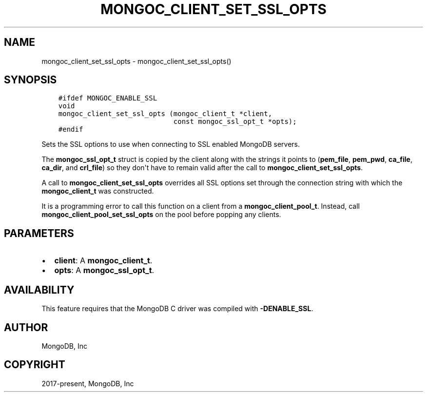 .\" Man page generated from reStructuredText.
.
.TH "MONGOC_CLIENT_SET_SSL_OPTS" "3" "Feb 25, 2020" "1.16.2" "libmongoc"
.SH NAME
mongoc_client_set_ssl_opts \- mongoc_client_set_ssl_opts()
.
.nr rst2man-indent-level 0
.
.de1 rstReportMargin
\\$1 \\n[an-margin]
level \\n[rst2man-indent-level]
level margin: \\n[rst2man-indent\\n[rst2man-indent-level]]
-
\\n[rst2man-indent0]
\\n[rst2man-indent1]
\\n[rst2man-indent2]
..
.de1 INDENT
.\" .rstReportMargin pre:
. RS \\$1
. nr rst2man-indent\\n[rst2man-indent-level] \\n[an-margin]
. nr rst2man-indent-level +1
.\" .rstReportMargin post:
..
.de UNINDENT
. RE
.\" indent \\n[an-margin]
.\" old: \\n[rst2man-indent\\n[rst2man-indent-level]]
.nr rst2man-indent-level -1
.\" new: \\n[rst2man-indent\\n[rst2man-indent-level]]
.in \\n[rst2man-indent\\n[rst2man-indent-level]]u
..
.SH SYNOPSIS
.INDENT 0.0
.INDENT 3.5
.sp
.nf
.ft C
#ifdef MONGOC_ENABLE_SSL
void
mongoc_client_set_ssl_opts (mongoc_client_t *client,
                            const mongoc_ssl_opt_t *opts);
#endif
.ft P
.fi
.UNINDENT
.UNINDENT
.sp
Sets the SSL options to use when connecting to SSL enabled MongoDB servers.
.sp
The \fBmongoc_ssl_opt_t\fP struct is copied by the client along with the strings
it points to (\fBpem_file\fP, \fBpem_pwd\fP, \fBca_file\fP, \fBca_dir\fP, and
\fBcrl_file\fP) so they don\(aqt have to remain valid after the call to
\fBmongoc_client_set_ssl_opts\fP\&.
.sp
A call to \fBmongoc_client_set_ssl_opts\fP overrides all SSL options set through
the connection string with which the \fBmongoc_client_t\fP was constructed.
.sp
It is a programming error to call this function on a client from a
\fBmongoc_client_pool_t\fP\&. Instead, call
\fBmongoc_client_pool_set_ssl_opts\fP on the pool before popping any
clients.
.SH PARAMETERS
.INDENT 0.0
.IP \(bu 2
\fBclient\fP: A \fBmongoc_client_t\fP\&.
.IP \(bu 2
\fBopts\fP: A \fBmongoc_ssl_opt_t\fP\&.
.UNINDENT
.SH AVAILABILITY
.sp
This feature requires that the MongoDB C driver was compiled with \fB\-DENABLE_SSL\fP\&.
.SH AUTHOR
MongoDB, Inc
.SH COPYRIGHT
2017-present, MongoDB, Inc
.\" Generated by docutils manpage writer.
.
